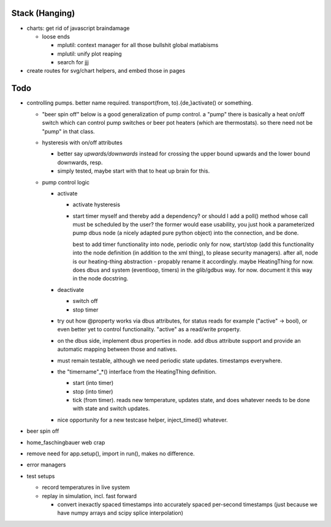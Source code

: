 Stack (Hanging)
===============

* charts: get rid of javascript braindamage

  * loose ends
  
    * mplutil: context manager for all those bullshit global matlabisms
    * mplutil: unify plot reaping
    * search for jjj

* create routes for svg/chart helpers, and embed those in pages

Todo
====

* controlling pumps. better name required. transport(from,
  to).{de,}activate() or something.

  * "beer spin off" below is a good generalization of pump control. a
    "pump" there is basically a heat on/off switch which can control
    pump switches or beer pot heaters (which are thermostats). so
    there need not be "pump" in that class.
  * hysteresis with on/off attributes

    * better say *upwards/downwards* instead for crossing the upper
      bound upwards and the lower bound downwards, resp.
    * simply tested, maybe start with that to heat up brain for this.

  * pump control logic

    * activate

      * activate hysteresis
      * start timer myself and thereby add a dependency? or should I
        add a poll() method whose call must be scheduled by the user?
        the former would ease usability, you just hook a parameterized
        pump dbus node (a nicely adapted pure python object) into the
        connection, and be done.

	best to add timer functionality into node, periodic only for
	now, start/stop (add this functionality into the node
	definition (in addition to the xml thing), to please security
	managers). after all, node is our heating-thing abstraction -
	propably rename it accordingly. maybe HeatingThing for
	now. does dbus and system (eventloop, timers) in the
	glib/gdbus way. for now. document it this way in the node
	docstring.

    * deactivate

      * switch off
      * stop timer

    * try out how @property works via dbus attributes, for status
      reads for example ("active" -> bool), or even better yet to
      control functionality. "active" as a read/write property.
    * on the dbus side, implement dbus properties in node. add dbus
      attribute support and provide an automatic mapping between those
      and natives.
    * must remain testable, although we need periodic state
      updates. timestamps everywhere.
    * the "timername"_*() interface from the HeatingThing definition.

      * start (into timer)
      * stop (into timer)
      * tick (from timer). reads new temperature, updates state, and
        does whatever needs to be done with state and switch updates.

    * nice opportunity for a new testcase helper, inject_timed()
      whatever.

* beer spin off
* home_faschingbauer web crap
* remove need for app.setup(), import in run(), makes no difference.
* error managers
* test setups

  * record temperatures in live system
  * replay in simulation, incl. fast forward

    * convert inexactly spaced timestamps into accurately spaced
      per-second timestamps (just because we have numpy arrays and
      scipy splice interpolation)
